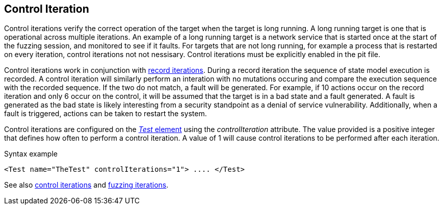 [[Iteration_control]]
== Control Iteration

Control iterations verify the correct operation of the target when the target is long running. A long running target is one that is operational across multiple iterations. An example of a long running target is a network service that is started once at the start of the fuzzing session, and monitored to see if it faults. For targets that are not long running, for example a process that is restarted on every iteration, control iterations not not nessisary. Control iterations must be explicitly enabled in the pit file.

Control iterations work in conjunction with xref:Iteration_record[record iterations]. During a record iteration the sequence of state model execution is recorded. A control iteration will similarly perform an interation with no mutations occuring and compare the execution sequence with the recorded sequence. If the two do not match, a fault will be generated. For example, if 10 actions occur on the record iteration and only 6 occur on the control, it will be assumed that the target is in a bad state and a fault generated. A fault is generated as the bad state is likely interesting from a security standpoint as a denial of service vulnerability. Additionally, when a fault is triggered, actions can be taken to restart the system.

// TODO insert visual images from slide deck

Control iterations are configured on the xref:Test[_Test_ element] using the _controlIteration_ attribute. The value provided is a positive integer that defines how often to perform a control iteration. A value of 1 will cause control iterations to be performed after each iteration.

.Syntax example
[source,xml]
----
<Test name="TheTest" controlIterations="1"> .... </Test>
----

See also xref:Iteration_control[control iterations] and xref:Iteration_fuzzing[fuzzing iterations].
